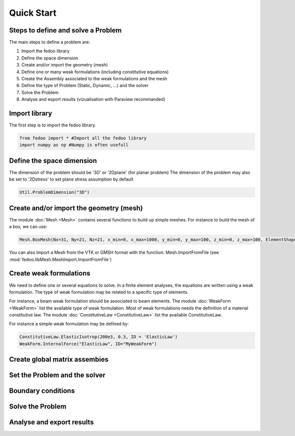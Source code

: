 Quick Start
=================================

Steps to define and solve a Problem
___________________________________

The main steps to define a problem are:

1. Import the fedoo library
2. Define the space dimension 
3. Create and/or import the geometry (mesh)
4. Define one or many weak formulations (including constitutive equations)
5. Create the Assembly associated to the weak formulations and the mesh
6. Define the type of Problem (Static, Dynamic, ...) and the solver
7. Solve the Problem
8. Analyse and export results (vizualisation with Paraview recommanded)


Import library
______________

The first step is to import the fedoo library. 

.. code-block:: none

   from fedoo import * #Import all the fedoo library
   import numpy as np #Numpy is often usefull
   

Define the space dimension
___________________________

The dimension of the problem should be '3D' or '2Dplane' (for planar problem)
The dimension of the problem may also be set to '2Dstress' to set
plane stress assumption by default 

.. code-block:: none

    Util.ProblemDimension("3D")


Create and/or import the geometry (mesh)
_________________________________________

The module :doc:`Mesh <Mesh>` contains several functions to build up simple meshes. 
For instance to build the mesh of a box, we can use: 

.. code-block:: none

    Mesh.BoxMesh(Nx=31, Ny=21, Nz=21, x_min=0, x_max=1000, y_min=0, y_max=100, z_min=0, z_max=100, ElementShape = 'hex8', ID = 'Domain')

You can also import a Mesh from the VTK or GMSH format with the function: 
Mesh.ImportFromFile (see :mod:`fedoo.libMesh.MeshImport.ImportFromFile`)


Create weak formulations 
___________________________

We need to define one or several equations to solve. 
In a finite element analyses, the equations are written using a weak formulation. 
The type of weak formulation may be related to a specific type of elements. 

For instance, a beam weak formulation should be associated to beam elements.
The module :doc:`WeakForm <WeakForm>` list the available type of weak formulation. 
Most of weak formulations needs the definition of a material constitutive law.
The module :doc:`ConstitutiveLaw <ConstitutiveLaw>` list the available ConstitutiveLaw.

For instance a simple weak formulation may be defined by:

.. code-block:: none
    
    ConstitutiveLaw.ElasticIsotrop(200e3, 0.3, ID = 'ElasticLaw')
    WeakForm.InternalForce("ElasticLaw", ID="MyWeakForm")


Create global matrix assembies
__________________________________



Set the Problem and the solver
________________________________


Boundary conditions
_____________________



Solve the Problem
__________________________________



Analyse and export results
________________________________